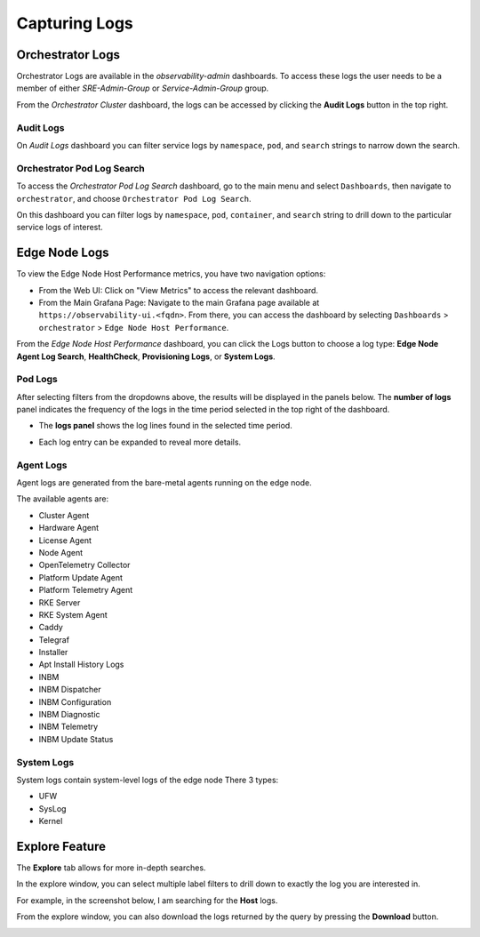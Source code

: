 Capturing Logs
==============

Orchestrator Logs
-----------------

Orchestrator Logs are available in the *observability-admin* dashboards. To
access these logs the user needs to be a member of either *SRE-Admin-Group* or
*Service-Admin-Group* group.

From the *Orchestrator Cluster* dashboard, the logs can be accessed by clicking
the **Audit Logs** button in the top right.

.. image:: images/obsdashboard.png
   :alt: obsdashboard
   :width: 50%

Audit Logs
''''''''''

On *Audit Logs* dashboard you can filter service logs by ``namespace``,
``pod``,  and ``search`` strings to narrow down the search.

.. image:: images/audit_logs.png
   :alt: audit_logs
   :width: 50%

Orchestrator Pod Log Search
'''''''''''''''''''''''''''

To access the *Orchestrator Pod Log Search* dashboard, go to the main menu and
select ``Dashboards``, then navigate to ``orchestrator``, and choose
``Orchestrator Pod Log Search``.

On this dashboard you can filter logs by ``namespace``, ``pod``, ``container``,
and ``search`` string to drill down to the particular service logs of interest.

.. image:: images/orch-logs.png
   :alt: orch-logs
   :width: 50%

Edge Node Logs
--------------

To view the Edge Node Host Performance metrics, you have two navigation
options:

- From the Web UI: Click on "View Metrics" to access the relevant dashboard.

- From the Main Grafana Page: Navigate to the main Grafana page available at
  ``https://observability-ui.<fqdn>``. From there, you can access the dashboard
  by selecting ``Dashboards`` > ``orchestrator`` > ``Edge Node Host
  Performance``.

From the *Edge Node Host Performance* dashboard, you can click the Logs button
to choose a log type: **Edge Node Agent Log Search**, **HealthCheck**,
**Provisioning Logs**, or **System Logs**.

.. image:: images/en-logs.png
   :alt: en-logs
   :width: 50%

Pod Logs
''''''''

After selecting filters from the dropdowns above, the results will be displayed
in the panels below. The **number of logs** panel indicates the frequency of
the logs in the time period selected in the top right of the dashboard.

- The **logs panel** shows the log lines found in the selected time period.

  .. image:: images/pod-logs.png
     :alt: pod-logs
     :width: 50%

- Each log entry can be expanded to reveal more details.

  .. image:: images/specific-en-logs.png
     :alt: specific-en-logs
     :width: 50%

Agent Logs
''''''''''

Agent logs are generated from the bare-metal agents running on the edge node.

.. image:: images/agent-logs.png
   :alt: agent-logs
   :width: 50%

The available agents are:

- Cluster Agent
- Hardware Agent
- License Agent
- Node Agent
- OpenTelemetry Collector
- Platform Update Agent
- Platform Telemetry Agent
- RKE Server
- RKE System Agent
- Caddy
- Telegraf
- Installer
- Apt Install History Logs
- INBM
- INBM Dispatcher
- INBM Configuration
- INBM Diagnostic
- INBM Telemetry
- INBM Update Status

System Logs
'''''''''''

System logs contain system-level logs of the edge node There 3 types:

- UFW
- SysLog
- Kernel

.. image:: images/system-logs.png
   :alt: system-logs
   :width: 50%

Explore Feature
---------------

The **Explore** tab allows for more in-depth searches.

In the explore window, you can select multiple label filters to drill down to
exactly the log you are interested in.

For example, in the screenshot below, I am searching for the **Host** logs.

From the explore window, you can also download the logs returned by the query
by pressing the **Download** button.

.. image:: images/en-logs-details.png
   :alt: en-logs-details
   :width: 50%
